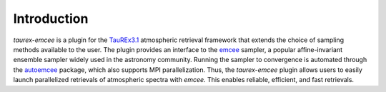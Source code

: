 .. _introduction:

Introduction
===============

`taurex-emcee` is a plugin for the TauREx3.1_ atmospheric retrieval framework that extends the choice of sampling methods available to the user. The plugin provides an interface to the emcee_ sampler, a popular affine-invariant ensemble sampler widely used in the astronomy community. Running the sampler to convergence is automated through the autoemcee_ package, which also supports MPI parallelization. Thus, the `taurex-emcee` plugin allows users to easily launch parallelized retrievals of atmospheric spectra with `emcee`. This enables reliable, efficient, and fast retrievals.

.. _TauREx3.1: https://taurex3-public.readthedocs.io/en/latest/
.. _emcee: https://emcee.readthedocs.io/en/stable/
.. _autoemcee: https://github.com/JohannesBuchner/autoemcee